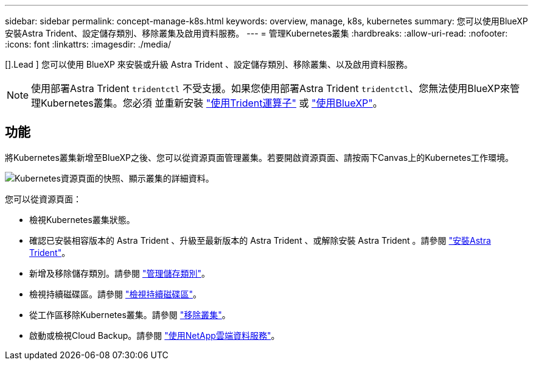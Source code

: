 ---
sidebar: sidebar 
permalink: concept-manage-k8s.html 
keywords: overview, manage, k8s, kubernetes 
summary: 您可以使用BlueXP安裝Astra Trident、設定儲存類別、移除叢集及啟用資料服務。 
---
= 管理Kubernetes叢集
:hardbreaks:
:allow-uri-read: 
:nofooter: 
:icons: font
:linkattrs: 
:imagesdir: ./media/


[].Lead ] 您可以使用 BlueXP 來安裝或升級 Astra Trident 、設定儲存類別、移除叢集、以及啟用資料服務。


NOTE: 使用部署Astra Trident `tridentctl` 不受支援。如果您使用部署Astra Trident `tridentctl`、您無法使用BlueXP來管理Kubernetes叢集。您必須  並重新安裝 link:https://docs.netapp.com/us-en/trident/trident-get-started/kubernetes-deploy-operator.html["使用Trident運算子"^] 或 link:./task/task-k8s-manage-trident.html["使用BlueXP"]。



== 功能

將Kubernetes叢集新增至BlueXP之後、您可以從資源頁面管理叢集。若要開啟資源頁面、請按兩下Canvas上的Kubernetes工作環境。

image:screenshot-k8s-resource-page.png["Kubernetes資源頁面的快照、顯示叢集的詳細資料。"]

您可以從資源頁面：

* 檢視Kubernetes叢集狀態。
* 確認已安裝相容版本的 Astra Trident 、升級至最新版本的 Astra Trident 、或解除安裝 Astra Trident 。請參閱 link:./task/task-k8s-manage-trident.html["安裝Astra Trident"]。
* 新增及移除儲存類別。請參閱 link:./task/task-k8s-manage-storage-classes.html["管理儲存類別"]。
* 檢視持續磁碟區。請參閱 link:./task/task-k8s-manage-persistent-volumes.html["檢視持續磁碟區"]。
* 從工作區移除Kubernetes叢集。請參閱 link:./task/task-k8s-manage-remove-cluster.html["移除叢集"]。
* 啟動或檢視Cloud Backup。請參閱 link:./task/task-kubernetes-enable-services.html["使用NetApp雲端資料服務"]。

